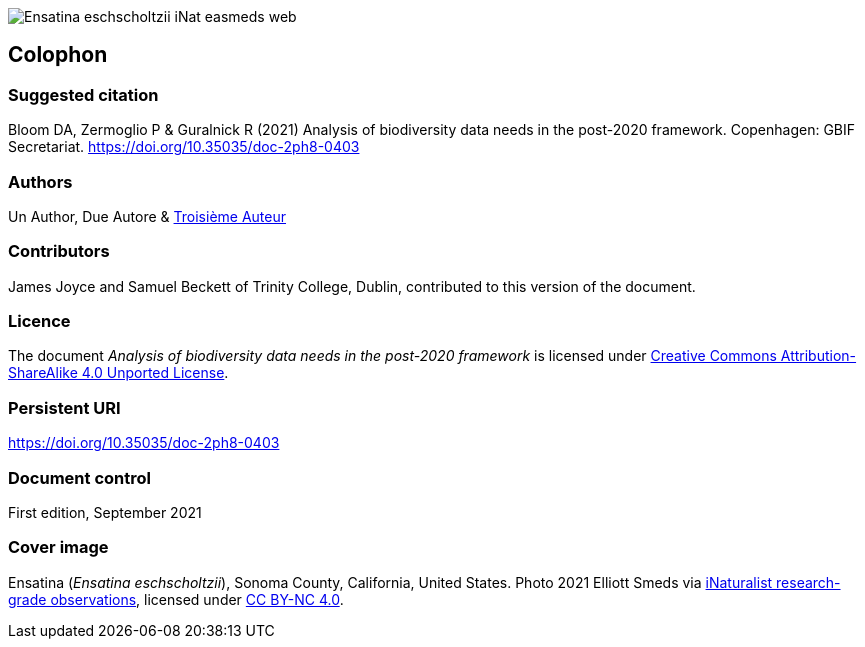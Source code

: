 // add cover image to img directory and update filename below
ifdef::backend-html5[]
image::img/web/Ensatina-eschscholtzii-iNat-easmeds-web.jpg[]
endif::backend-html5[]

== Colophon

=== Suggested citation

Bloom DA, Zermoglio P & Guralnick R (2021) Analysis of biodiversity data needs in the post-2020 framework. Copenhagen: GBIF Secretariat. https://doi.org/10.35035/doc-2ph8-0403

=== Authors

Un Author, Due Autore & https://www.orcid.org/#[Troisième Auteur]

=== Contributors

James Joyce and Samuel Beckett of Trinity College, Dublin, contributed to this version of the document.

=== Licence

The document _Analysis of biodiversity data needs in the post-2020 framework_ is licensed under https://creativecommons.org/licenses/by-sa/4.0[Creative Commons Attribution-ShareAlike 4.0 Unported License].

=== Persistent URI

https://doi.org/10.35035/doc-2ph8-0403

=== Document control

First edition, September 2021

=== Cover image

// Caption. Credit, source, licence.
Ensatina (_Ensatina eschscholtzii_), Sonoma County, California, United States. Photo 2021 Elliott Smeds via https://www.gbif.org/occurrence/3031797751[iNaturalist research-grade observations], licensed under http://creativecommons.org/licenses/by-nc/4.0/[CC BY-NC 4.0].
